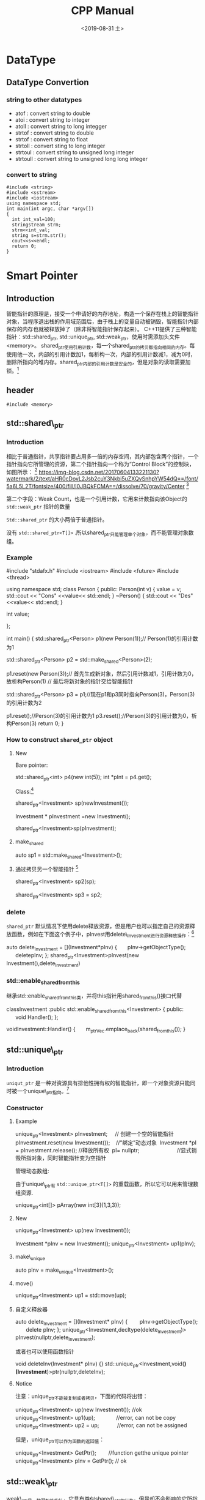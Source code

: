 #+EXPORT_FILE_NAME: 2019-08-31-c-cpp.html
#+TITLE: CPP Manual
#+KEYWORDS: 
#+DATE: <2019-08-31 土>
#+subtitle: 

* DataType  
** DataType Convertion
*** string to other datatypes
- atof : convert string to double
- atoi : convert string to integer
- atoll : convert string to long integger
- strtof : convert string to double
- strtof : convert string to float
- strtoll : convert sting to long integer
- strtoul : convert string to unsigned long integer
- strtoull : convert string to unsigned long long integer    
*** convert to string
#+BEGIN_SRC C++ :exports both
#include <string>
#include <sstream>  
#include <iostream>
using namespace std;
int main(int argc, char *argv[])
{
  int int_val=100;
  stringstream strm;
  strm<<int_val;
  string s=strm.str();
  cout<<s<<endl;
  return 0;
}
#+END_SRC

#+RESULTS:
: 100

* Smart Pointer
** Introduction
智能指针的原理是，接受一个申请好的内存地址，构造一个保存在栈上的智能指针对象，当程序退出栈的作用域范围后，由于栈上的变量自动被销毁，智能指针内部保存的内存也就被释放掉了（除非将智能指针保存起来）。
C++11提供了三种智能指针：std::shared_ptr, std::unique_ptr, std::weak_ptr，使用时需添加头文件<memory>。
shared_ptr使用引用计数，每一个shared_ptr的拷贝都指向相同的内存。每使用他一次，内部的引用计数加1，每析构一次，内部的引用计数减1，减为0时，删除所指向的堆内存。shared_ptr内部的引用计数是安全的，但是对象的读取需要加锁。[fn:1]

** header
#+begin_example
#include <memory>
#+end_example
** std::shared\_ptr
*** Introduction
相比于普通指针，共享指针要占用多一倍的内存空间，其内部包含两个指针，一个指针指向它所管理的资源，第二个指针指向一个称为“Control Block”的控制块，如图所示： [fn:2]
[[https://img-blog.csdn.net/20170604133221130?watermark/2/text/aHR0cDovL2Jsb2cuY3Nkbi5uZXQvSnhpYW54dQ==/font/5a6L5L2T/fontsize/400/fill/I0JBQkFCMA==/dissolve/70/gravity/Center]] [fn:2]

第二个字段：Weak Count，也是一个引用计数，它用来计数指向该Object的 =std::weak_ptr= 指针的数量

=Std::shared_ptr= 的大小两倍于普通指针。

没有 =std::shared_ptr<T[]>= .所以shared_ptr只能管理单个对象，而不能管理对象数组。

*** Example
#+begin_example cpp
#include "stdafx.h"
#include <iostream>
#include <future>
#include <thread>

using namespace std;
class Person
{
public:
    Person(int v) {
        value = v;
        std::cout << "Cons" <<value<< std::endl;
    }
    ~Person() {
        std::cout << "Des" <<value<< std::endl;
    }

    int value;

};

int main()
{
    std::shared_ptr<Person> p1(new Person(1));// Person(1)的引用计数为1

    std::shared_ptr<Person> p2 = std::make_shared<Person>(2);

    p1.reset(new Person(3));// 首先生成新对象，然后引用计数减1，引用计数为0，故析构Person(1)
                            // 最后将新对象的指针交给智能指针

    std::shared_ptr<Person> p3 = p1;//现在p1和p3同时指向Person(3)，Person(3)的引用计数为2

    p1.reset();//Person(3)的引用计数为1
    p3.reset();//Person(3)的引用计数为0，析构Person(3)
    return 0;
}
#+end_example

*** How to construct =shared_ptr= object
**** New

Bare pointer:

#+begin_example cpp
  std::shared_ptr<int> p4(new int(5));
    int *pInt = p4.get();
#+end_example

Class:[fn:2]
#+begin_example cpp
shared_ptr<Investment> sp(newInvestment());

Investment * pInvestment =new Investment();

shared_ptr<Investment>sp(pInvestment);
#+end_example

**** make_shared
#+begin_example cpp
auto sp1 = std::make_shared<Investment>();
#+end_example

**** 通过拷贝另一个智能指针 [fn:2]
#+begin_example cpp
shared_ptr<Investment> sp2(sp);

shared_ptr<Investment> sp3 = sp2;
#+end_example
*** delete
 =shared_ptr= 默认情况下使用delete释放资源，但是用户也可以指定自己的资源释放函数，例如在下面这个例子中，pInvest用delete\_Investment进行资源释放操作：[fn:2]

 #+begin_example cpp
 auto delete_Investment = [](Investment*pInv)
{
      pInv->getObjectType();
      deletepInv;
};
shared_ptr<Investment>pInvest(new Investment(),delete_Investment)
 #+end_example

*** std::enable_shared_from_this
继承std::enable_shared_from_this类，并将this指针用shared_from_this()接口代替
#+begin_example cpp
classInvestment :public std::enable_shared_from_this<Investment>
{
public:
      void Handler();
};

voidInvestment::Handler()
{
      m_ptrVec.emplace_back(shared_from_this());
}
#+end_example

** std::unique\_ptr
*** Introduction
=uniqut_ptr= 是一种对资源具有排他性拥有权的智能指针，即一个对象资源只能同时被一个unique\_ptr指向。[fn:2]
*** Constructor
**** Example
#+begin_example cpp
unique_ptr<Investment> pInvestment;     // 创建一个空的智能指针
pInvestment.reset(new Investment());    //"绑定”动态对象 
Investment *pI = pInvestment.release(); //释放所有权 
pI= nullptr;                         //显式销毁所指对象，同时智能指针变为空指针
#+end_example

管理动态数组:

由于unique\_ptr有 =std::unique_ptr<T[]>= 的重载函数，所以它可以用来管理数组资源.
#+begin_example cpp
unique_ptr<int[]> pArray(new int[3]{1,3,3});
#+end_example
**** New
#+begin_example cpp
unique_ptr<Investment> up(new Investment());

Investment *pInv = new Investment();
unique_ptr<Investment> up1(pInv);
#+end_example
**** make\_unique
#+begin_example cpp
auto pInv = make_unique<Investment>();
#+end_example
**** move()
#+begin_example cpp
unique_ptr<Investment> up1 = std::move(up);
#+end_example
**** 自定义释放器
#+begin_example cpp
auto delete_Investment = [](Investment* pInv)
{
       pInv->getObjectType();
       delete pInv;
};
unique_ptr<Investment,decltype(delete_Investment)> pInvest(nullptr,delete_Investment);
#+end_example

或者也可以使用函数指针
#+begin_example cpp
void deleteInv(Investment* pInv) {}
std::unique_ptr<Investment,void(*)(Investment*)>ptr(nullptr,deleteInv);
#+end_example

**** Notice
注意：unique_ptr不能被复制或者拷贝，下面的代码将出错：
#+begin_example cpp
unique_ptr<Investment> up(new Investment()); //ok
unique_ptr<Investment> up1(up);              //error, can not be copy
unique_ptr<Investment> up2 = up;            //error, can not be assigned
#+end_example

但是，unique_ptr可以作为函数的返回值：

#+begin_example cpp
unique_ptr<Investment> GetPtr();        //function getthe unique pointer
unique_ptr<Investment> pInv = GetPtr(); // ok
#+end_example

** std::weak\_ptr

weak\_ptr是一种弱智能指针，它具有类似shared\_ptr的行为，但是却不会影响的它所指向的资源的引用计数。Weak\_ptr不能被解引用，也不能被测试是否为null。

weak\_ptr之所以具备这些特点，是因为weak\_ptr不是一个独立的指针，而是shared\_ptr的一个附加物。Weak\_ptr 是通过shared\_ptr创建出来的，正像如下代码: [fn:2]

#+begin_export  cpp
auto spw =std::make_shared<Investment>();
std::weak_ptr<Investment>wpw(spw);
#+end_export

如果此时，将spw赋值为null，spw所管理的资源会被析构，那么wpw也就成为了悬空指针，也称为“过期”（expired），可以通过expired()判断weak_ptr是否过期。
#+begin_example cpp
spw = nullptr;
if (!wpw.expired()) {}
#+end_example

当我们想要访问weak_ptr所指向的资源时，应当将weak_ptr转为一个shared_ptr，通过shared_ptr来访问资源。这里有两种方法来做这件事：

1. 通过weak\_ptr的lock()调用
#+begin_example cpp
std::shared_ptr<Investment>spw1 = wpw.lock();// 如果wpw过期，则返回null
#+end_example

2. 将weak\_ptr作为shared\_ptr构造函数的参数
#+begin_example cpp
std::shared_ptr<Investment>spw2(wpw);
#+end_example

weak\_ptr的用处主要体现在两方面：

1. 需要获知所管理的资源是否过期
观察者模式
2. 解决shared_ptr的循环引用问题
[[https://img-blog.csdn.net/20170604153930487?watermark/2/text/aHR0cDovL2Jsb2cuY3Nkbi5uZXQvSnhpYW54dQ==/font/5a6L5L2T/fontsize/400/fill/I0JBQkFCMA==/dissolve/70/gravity/Center]]

For detail information, please read the original blog: [fn:2]

[[https://img-blog.csdn.net/20170604153953836?watermark/2/text/aHR0cDovL2Jsb2cuY3Nkbi5uZXQvSnhpYW54dQ==/font/5a6L5L2T/fontsize/400/fill/I0JBQkFCMA==/dissolve/70/gravity/Center]]

* reference
1. [[http://boqian.weebly.com/][boqian's space]]

* Footnotes

[fn:2] https://blog.csdn.net/jxianxu/article/details/72858536, csdn-C++11智能指针之std::shared_ptr, 云飞扬_Dylan

[fn:1] https://www.cnblogs.com/jiayayao/p/6128877.html, Jia Yayao's Blog
